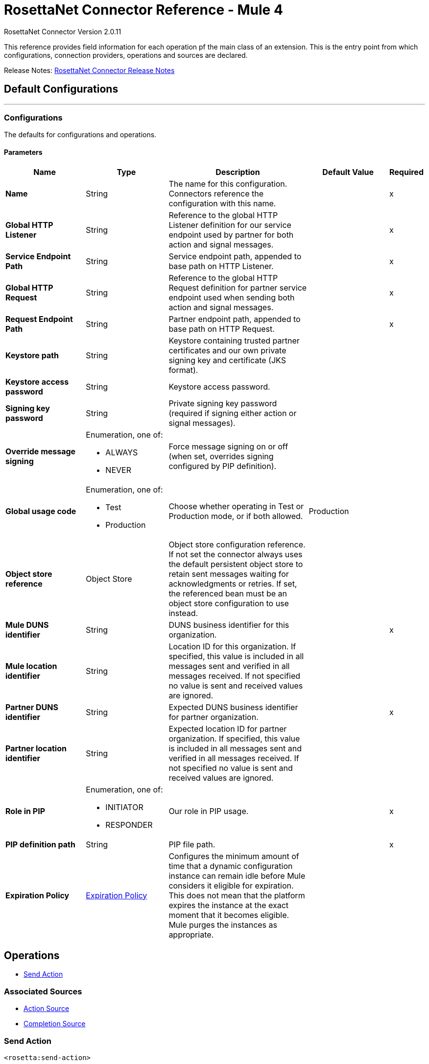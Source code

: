 = RosettaNet Connector Reference - Mule 4
:page-aliases: connectors::rosettanet/rosettanet-connector-reference.adoc

RosettaNet Connector Version 2.0.11

This reference provides field information for each operation pf the main class of an extension.
This is the entry point from which configurations, connection providers, operations and sources are declared.

Release Notes: xref:release-notes::connector/rosettanet-connector-release-notes-mule-4.adoc[RosettaNet Connector Release Notes]

== Default Configurations
---
[[config]]
=== Configurations

The defaults for configurations and operations.

==== Parameters
[%header,cols="20s,20a,35a,20a,5a"]
|===
| Name | Type | Description | Default Value | Required
|Name | String | The name for this configuration. Connectors reference the configuration with this name. | | x
| Global HTTP Listener a| String |  Reference to the global HTTP Listener definition for our service endpoint used by partner for both action and signal messages.|  | x
| Service Endpoint Path a| String |  Service endpoint path, appended to base path on HTTP Listener.|  | x
| Global HTTP Request a| String |  Reference to the global HTTP Request definition for partner service endpoint used when sending both action and signal messages. |  | x
| Request Endpoint Path a| String |  Partner endpoint path, appended to base path on HTTP Request. |  | x
| Keystore path a| String |  Keystore containing trusted partner certificates and our own private signing key and certificate (JKS format).|  |
| Keystore access password a| String |  Keystore access password. |  |
| Signing key password a| String |  Private signing key password (required if signing either action or signal messages). |  |
| Override message signing a| Enumeration, one of:

** ALWAYS
** NEVER |  Force message signing on or off (when set, overrides signing configured by PIP definition). |  |
| Global usage code a| Enumeration, one of:

** Test
** Production |  Choose whether operating in Test or Production mode, or if both allowed.|  Production|
| Object store reference a| Object Store |  Object store configuration reference. If not set the connector always uses the default persistent object store to retain sent messages waiting for acknowledgments or retries. If set, the referenced bean must be an object store configuration to use instead. |  |
| Mule DUNS identifier a| String |  DUNS business identifier for this organization. |  | x
| Mule location identifier a| String |  Location ID for this organization. If specified, this value is included in all messages sent and verified in all messages received. If not specified no value is sent and received values are ignored. |  |
| Partner DUNS identifier a| String |  Expected DUNS business identifier for partner organization.|  | x
| Partner location identifier a| String |  Expected location ID for partner organization. If specified, this value is included in all messages sent and verified in all messages received. If not specified no value is sent and received values are ignored. |  |
| Role in PIP a| Enumeration, one of:

** INITIATOR
** RESPONDER |  Our role in PIP usage. |  | x
| PIP definition path a| String |  PIP file path.|  | x
| Expiration Policy a| <<ExpirationPolicy>> |  Configures the minimum amount of time that a dynamic configuration instance can remain idle before Mule considers it eligible for expiration.
This does not mean that the platform expires the instance at the exact moment that it becomes eligible. Mule purges the instances as appropriate.|  |
|===


== Operations
* <<sendAction>>

=== Associated Sources
* <<actionSource>>
* <<completionSource>>


[[sendAction]]
=== Send Action
`<rosetta:send-action>`


==== Parameters
[%header,cols="20s,20a,35a,20a,5a"]
|===
| Name | Type | Description | Default Value | Required
| Configuration | String | The name of the configuration to use. | | x
| Initiating action a| <<ReplyAttributes>> |  |  |
| Content a| Binary |  |  `#[payload]` |
| Streaming Strategy a| * <<repeatable-in-memory-stream>>
* <<repeatable-file-store-stream>>
* non-repeatable-stream |  Configure to use repeatable streams. |  |
| Target Variable a| String |  The name of a variable to store the operation's output. |  |
| Target Value a| String |  An expression to evaluate against the operation's output and stores the expression outcome in the target variable. |  `#[payload]` |
|===

==== Output
[%autowidth.spread]
|===
|Type |Binary
| Attributes Type a| <<MessageAttributes>>
|===

=== For Configurations
* <<config>>

==== Throws
* ROSETTA:WRITE
* ROSETTA:CONFIGURATION
* ROSETTA:PARSE
* ROSETTA:UNKNOWN


== Sources

[[actionSource]]
=== Action Source
`<rosetta:action-source>`


==== Parameters
[%header,cols="20s,20a,35a,20a,5a"]
|===
| Name | Type | Description | Default Value | Required
| Configuration | String | The name of the configuration to use. | | x
| Primary Node Only a| Boolean |  Whether this source should be executed only on the primary node when running in a cluster. |  |
| Streaming Strategy a| * <<repeatable-in-memory-stream>>
* <<repeatable-file-store-stream>>
* non-repeatable-stream |  Configure to use repeatable streams. |  |
| Redelivery Policy a| <<RedeliveryPolicy>> |  Defines a policy for processing the redelivery of the same message. |  |
|===

==== Output
[%autowidth.spread]
|===
|Type |Binary
| Attributes Type a| <<MessageAttributes>>
|===

=== For Configurations
* <<config>>



[[completionSource]]
=== Completion Source
`<rosetta:completion-source>`


==== Parameters
[%header,cols="20s,20a,35a,20a,5a"]
|===
| Name | Type | Description | Default Value | Required
| Configuration | String | The name of the configuration to use. | | x
| Primary Node Only a| Boolean |  Whether this source should be executed only on the primary node when running in a cluster. |  |
| Redelivery Policy a| <<RedeliveryPolicy>> |  Defines a policy for processing the redelivery of the same message. |  |
|===

==== Output
[%autowidth.spread]
|===
|Type |<<Completion>>
| Attributes Type a| <<MessageAttributes>>
|===

=== For Configurations
* <<config>>

== Types
[[ExpirationPolicy]]
=== Expiration Policy

[%header,cols="20s,25a,30a,15a,10a"]
|===
| Field | Type | Description | Default Value | Required
| Max Idle Time a| Number | A scalar time value for the maximum amount of time a dynamic configuration instance should be allowed to be idle before it's considered eligible for expiration. |  |
| Time Unit a| Enumeration, one of:

** NANOSECONDS
** MICROSECONDS
** MILLISECONDS
** SECONDS
** MINUTES
** HOURS
** DAYS | A time unit that qualifies the maxIdleTime attribute. |  |
|===

[[MessageAttributes]]
=== Message Attributes

[%header,cols="20s,25a,30a,15a,10a"]
|===
| Field | Type | Description | Default Value | Required
| Message Id a| String | Action message identifier. |  | x
| Partner Business Id a| String |  |  | x
| Partner Location Id a| String |  |  | x
| Reply Attributes a| <<ReplyAttributes>> | Identifier values used when generating an action message in reply to some other action. This is only set by the
 Action Source. |  | x
| Mime Data a| Binary | MIME action or signal message, including signature if signing is used. This is supplied to the application in order to
 support non-repudiation. |  | x
| Acknowledge Data a| Binary | MIME acknowledgment signal returned to sender, including signature if signing is used. This is only set by the
 ActionSource. |  | x
|===

[[ReplyAttributes]]
=== Reply Attributes

[%header,cols="20s,25a,30a,15a,10a"]
|===
| Field | Type | Description | Default Value | Required
| Message Id a| String |  |  | x
| Action Id a| String |  |  | x
| Pip Instance Id a| String |  |  | x
|===

[[repeatable-in-memory-stream]]
=== Repeatable In Memory Stream

[%header,cols="20s,25a,30a,15a,10a"]
|===
| Field | Type | Description | Default Value | Required
| Initial Buffer Size a| Number | The amount of memory that is allocated to consume the stream and provide random access to it. If the stream contains more data than can be fit into this buffer, then the buffer expands according to the `bufferSizeIncrement attribute`, with an upper limit of the `maxInMemorySize`. |  |
| Buffer Size Increment a| Number | This is by how much the buffer size expands if it exceeds its initial size. Setting a value of zero or lower means that the buffer should not expand, meaning that a `STREAM_MAXIMUM_SIZE_EXCEEDED` error is raised when the buffer is full. |  |
| Max Buffer Size a| Number | The maximum amount of memory to use. If more than that is used then a `STREAM_MAXIMUM_SIZE_EXCEEDED` error is raised. A value lower than or equal to zero means no limit. |  |
| Buffer Unit a| Enumeration, one of:

** BYTE
** KB
** MB
** GB | The unit in which all these attributes are expressed |  |
|===

[[repeatable-file-store-stream]]
=== Repeatable File Store Stream

[%header,cols="20s,25a,30a,15a,10a"]
|===
| Field | Type | Description | Default Value | Required
| Max In Memory Size a| Number | Defines the maximum memory that the stream should use to keep data in memory. If more than that is consumed then it starts to buffer the content onto disk. |  |
| Buffer Unit a| Enumeration, one of:

** BYTE
** KB
** MB
** GB | The unit in which `maxInMemorySize is expressed`. |  |
|===

[[RedeliveryPolicy]]
=== Redelivery Policy

[%header,cols="20s,25a,30a,15a,10a"]
|===
| Field | Type | Description | Default Value | Required
| Max Redelivery Count a| Number | The maximum number of times a message can be redelivered and processed unsuccessfully before triggering `process-failed-message`. |  |
| Use Secure Hash a| Boolean | Whether to use a secure hash algorithm to identify a redelivered message. |  |
| Message Digest Algorithm a| String | The secure hashing algorithm to use. If not set, the default is `SHA-256`. |  |
| Id Expression a| String | Defines one or more expressions to use to determine when a message has been redelivered. This property may only be set if useSecureHash is false. |  |
| Object Store a| Object Store | The object store where the redelivery counter for each message is going to be stored. |  |
|===

[[Completion]]
=== Completion

[%header,cols="20s,25a,30a,15a,10a"]
|===
| Field | Type | Description | Default Value | Required
| Completion Code a| Enumeration, one of:

** SUCCESS
** FAILURE
** EXCEPTION | Type of completion for action message. SUCCESS means an Acknowledgment signal was received from the partner;
 EXCEPTION means an Exception signal was received from the partner; FAILURE means no response signal was received
 from the partner after the number of transmission attempts defined in the PIP configuration. |  | x
| Exception Detail a| <<ExceptionDetail>> | Details from received Exception signal. This is only present if the completion code is EXCEPTION. |  |
| Mime Data a| Binary | Received MIME signal message, provided to the application in support of signed Acknowledgment signals. This is
 only present for completion codes of SUCCESS or EXCEPTION. |  |
|===

[[ExceptionDetail]]
=== Exception Detail

[%header,cols="20s,25a,30a,15a,10a"]
|===
| Field | Type | Description | Default Value | Required
| Exception Code a| String |  |  | x
| Exception Error Description a| String |  |  | x
| Exception Component Code a| String |  |  | x
| Exception Type a| String |  |  | x
|===

[[reconnect]]
=== Reconnect

[%header%autowidth.spread]
|===
| Field | Type | Description | Default Value | Required
| Frequency a| Number | How often in milliseconds to reconnect. | |
| Count a| Number | How many reconnection attempts to make. | |
| blocking |Boolean |If false, the reconnection strategy runs in a separate, non-blocking thread. |true |
|===

[[reconnect-forever]]
=== Reconnect Forever

[%header%autowidth.spread]
|===
| Field | Type | Description | Default Value | Required
| Frequency a| Number | How often in milliseconds to reconnect. | |
| blocking |Boolean |If false, the reconnection strategy runs in a separate, non-blocking thread. |true |
|===

== See Also

* https://www.mulesoft.com/exchange/com.mulesoft.connectors/mule-rosettanet-connector/[RosettaNet Connector in Anypoint Exchange]
* https://help.mulesoft.com[MuleSoft Help Center]
